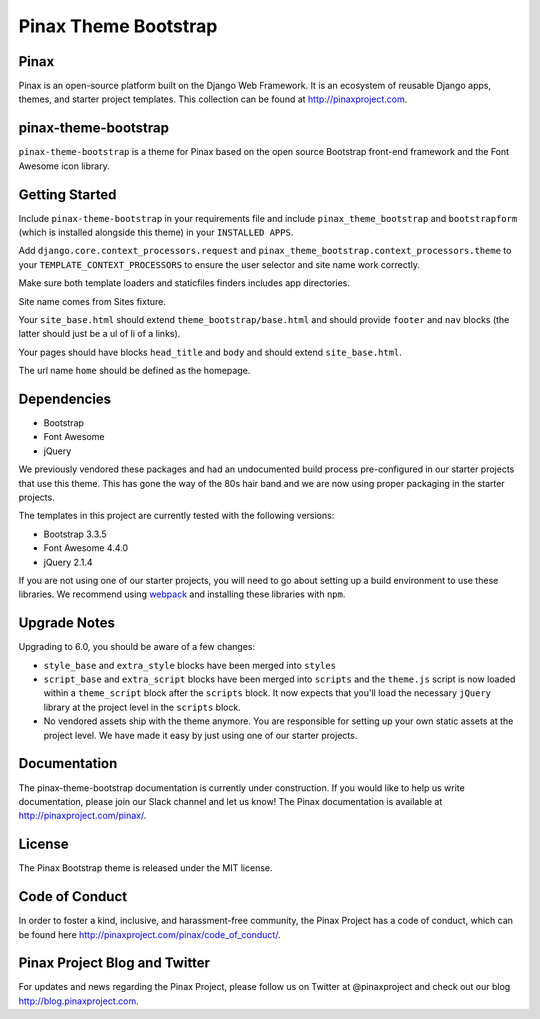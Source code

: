 Pinax Theme Bootstrap
==================================

.. image:: http://slack.pinaxproject.com/badge.svg
   :target: http://slack.pinaxproject.com/


Pinax
-------

Pinax is an open-source platform built on the Django Web Framework. It is an ecosystem of reusable Django apps, themes, and starter project templates. 
This collection can be found at http://pinaxproject.com.


pinax-theme-bootstrap
----------------------

``pinax-theme-bootstrap`` is a theme for Pinax based on the open source Bootstrap front-end framework and
the Font Awesome icon library.


Getting Started
-----------------

Include ``pinax-theme-bootstrap`` in your requirements file and include
``pinax_theme_bootstrap`` and ``bootstrapform`` (which is installed alongside
this theme) in your ``INSTALLED APPS``.

Add ``django.core.context_processors.request`` and
``pinax_theme_bootstrap.context_processors.theme`` to your ``TEMPLATE_CONTEXT_PROCESSORS``
to ensure the user selector and site name work correctly.

Make sure both template loaders and staticfiles finders includes
app directories.

Site name comes from Sites fixture.

Your ``site_base.html`` should extend ``theme_bootstrap/base.html`` and should provide
``footer`` and ``nav`` blocks (the latter should just be a ul of li of a links).

Your pages should have blocks ``head_title`` and ``body`` and should extend
``site_base.html``.

The url name ``home`` should be defined as the homepage.


Dependencies
------------

* Bootstrap
* Font Awesome
* jQuery

We previously vendored these packages and had an undocumented build process
pre-configured in our starter projects that use this theme. This has gone the
way of the 80s hair band and we are now using proper packaging in the starter
projects.

The templates in this project are currently tested with the following versions:

* Bootstrap 3.3.5
* Font Awesome 4.4.0
* jQuery 2.1.4

If you are not using one of our starter projects, you will need to go about
setting up a build environment to use these libraries. We recommend using
`webpack <http://webpack.github.io/>`_ and installing these libraries with
``npm``.


Upgrade Notes
-------------

Upgrading to 6.0, you should be aware of a few changes:

* ``style_base`` and ``extra_style`` blocks have been merged into ``styles``
* ``script_base`` and ``extra_script`` blocks have been merged into ``scripts`` and
  the ``theme.js`` script is now loaded within a ``theme_script`` block after the
  ``scripts`` block. It now expects that you'll load the necessary ``jQuery``
  library at the project level in the ``scripts`` block.
* No vendored assets ship with the theme anymore. You are responsible for
  setting up your own static assets at the project level. We have made it easy
  by just using one of our starter projects.


Documentation
--------------

The pinax-theme-bootstrap documentation is currently under construction. If you would like to help us write documentation, please join our Slack channel and let us know! The Pinax documentation is available at http://pinaxproject.com/pinax/.


License
-------

The Pinax Bootstrap theme is released under the MIT license.


Code of Conduct
-----------------

In order to foster a kind, inclusive, and harassment-free community, the Pinax Project has a code of conduct, which can be found here  http://pinaxproject.com/pinax/code_of_conduct/.


Pinax Project Blog and Twitter
--------------------------------

For updates and news regarding the Pinax Project, please follow us on Twitter at @pinaxproject and check out our blog http://blog.pinaxproject.com.



.. _django-bootstrap-form: https://github.com/tzangms/django-bootstrap-form
.. _PaginationTemplate: https://github.com/pinax/pinax-theme-bootstrap/blob/master/pinax_theme_bootstrap/templates/pagination/pagination.html
.. _django-pagination: https://github.com/ericflo/django-pagination
